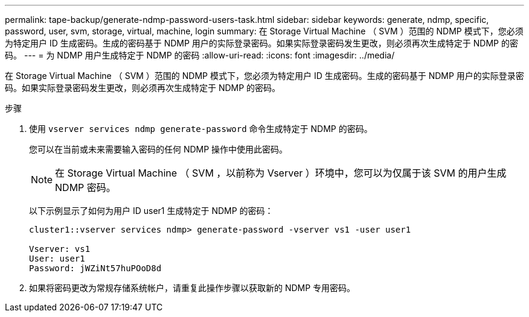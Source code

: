 ---
permalink: tape-backup/generate-ndmp-password-users-task.html 
sidebar: sidebar 
keywords: generate, ndmp, specific, password, user, svm, storage, virtual, machine, login 
summary: 在 Storage Virtual Machine （ SVM ）范围的 NDMP 模式下，您必须为特定用户 ID 生成密码。生成的密码基于 NDMP 用户的实际登录密码。如果实际登录密码发生更改，则必须再次生成特定于 NDMP 的密码。 
---
= 为 NDMP 用户生成特定于 NDMP 的密码
:allow-uri-read: 
:icons: font
:imagesdir: ../media/


[role="lead"]
在 Storage Virtual Machine （ SVM ）范围的 NDMP 模式下，您必须为特定用户 ID 生成密码。生成的密码基于 NDMP 用户的实际登录密码。如果实际登录密码发生更改，则必须再次生成特定于 NDMP 的密码。

.步骤
. 使用 `vserver services ndmp generate-password` 命令生成特定于 NDMP 的密码。
+
您可以在当前或未来需要输入密码的任何 NDMP 操作中使用此密码。

+
[NOTE]
====
在 Storage Virtual Machine （ SVM ，以前称为 Vserver ）环境中，您可以为仅属于该 SVM 的用户生成 NDMP 密码。

====
+
以下示例显示了如何为用户 ID user1 生成特定于 NDMP 的密码：

+
[listing]
----

cluster1::vserver services ndmp> generate-password -vserver vs1 -user user1

Vserver: vs1
User: user1
Password: jWZiNt57huPOoD8d
----
. 如果将密码更改为常规存储系统帐户，请重复此操作步骤以获取新的 NDMP 专用密码。

